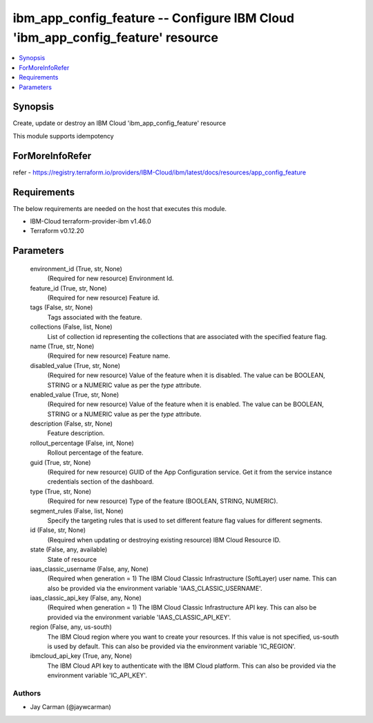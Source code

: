 
ibm_app_config_feature -- Configure IBM Cloud 'ibm_app_config_feature' resource
===============================================================================

.. contents::
   :local:
   :depth: 1


Synopsis
--------

Create, update or destroy an IBM Cloud 'ibm_app_config_feature' resource

This module supports idempotency


ForMoreInfoRefer
----------------
refer - https://registry.terraform.io/providers/IBM-Cloud/ibm/latest/docs/resources/app_config_feature

Requirements
------------
The below requirements are needed on the host that executes this module.

- IBM-Cloud terraform-provider-ibm v1.46.0
- Terraform v0.12.20



Parameters
----------

  environment_id (True, str, None)
    (Required for new resource) Environment Id.


  feature_id (True, str, None)
    (Required for new resource) Feature id.


  tags (False, str, None)
    Tags associated with the feature.


  collections (False, list, None)
    List of collection id representing the collections that are associated with the specified feature flag.


  name (True, str, None)
    (Required for new resource) Feature name.


  disabled_value (True, str, None)
    (Required for new resource) Value of the feature when it is disabled. The value can be BOOLEAN, STRING or a NUMERIC value as per the `type` attribute.


  enabled_value (True, str, None)
    (Required for new resource) Value of the feature when it is enabled. The value can be BOOLEAN, STRING or a NUMERIC value as per the `type` attribute.


  description (False, str, None)
    Feature description.


  rollout_percentage (False, int, None)
    Rollout percentage of the feature.


  guid (True, str, None)
    (Required for new resource) GUID of the App Configuration service. Get it from the service instance credentials section of the dashboard.


  type (True, str, None)
    (Required for new resource) Type of the feature (BOOLEAN, STRING, NUMERIC).


  segment_rules (False, list, None)
    Specify the targeting rules that is used to set different feature flag values for different segments.


  id (False, str, None)
    (Required when updating or destroying existing resource) IBM Cloud Resource ID.


  state (False, any, available)
    State of resource


  iaas_classic_username (False, any, None)
    (Required when generation = 1) The IBM Cloud Classic Infrastructure (SoftLayer) user name. This can also be provided via the environment variable 'IAAS_CLASSIC_USERNAME'.


  iaas_classic_api_key (False, any, None)
    (Required when generation = 1) The IBM Cloud Classic Infrastructure API key. This can also be provided via the environment variable 'IAAS_CLASSIC_API_KEY'.


  region (False, any, us-south)
    The IBM Cloud region where you want to create your resources. If this value is not specified, us-south is used by default. This can also be provided via the environment variable 'IC_REGION'.


  ibmcloud_api_key (True, any, None)
    The IBM Cloud API key to authenticate with the IBM Cloud platform. This can also be provided via the environment variable 'IC_API_KEY'.













Authors
~~~~~~~

- Jay Carman (@jaywcarman)

